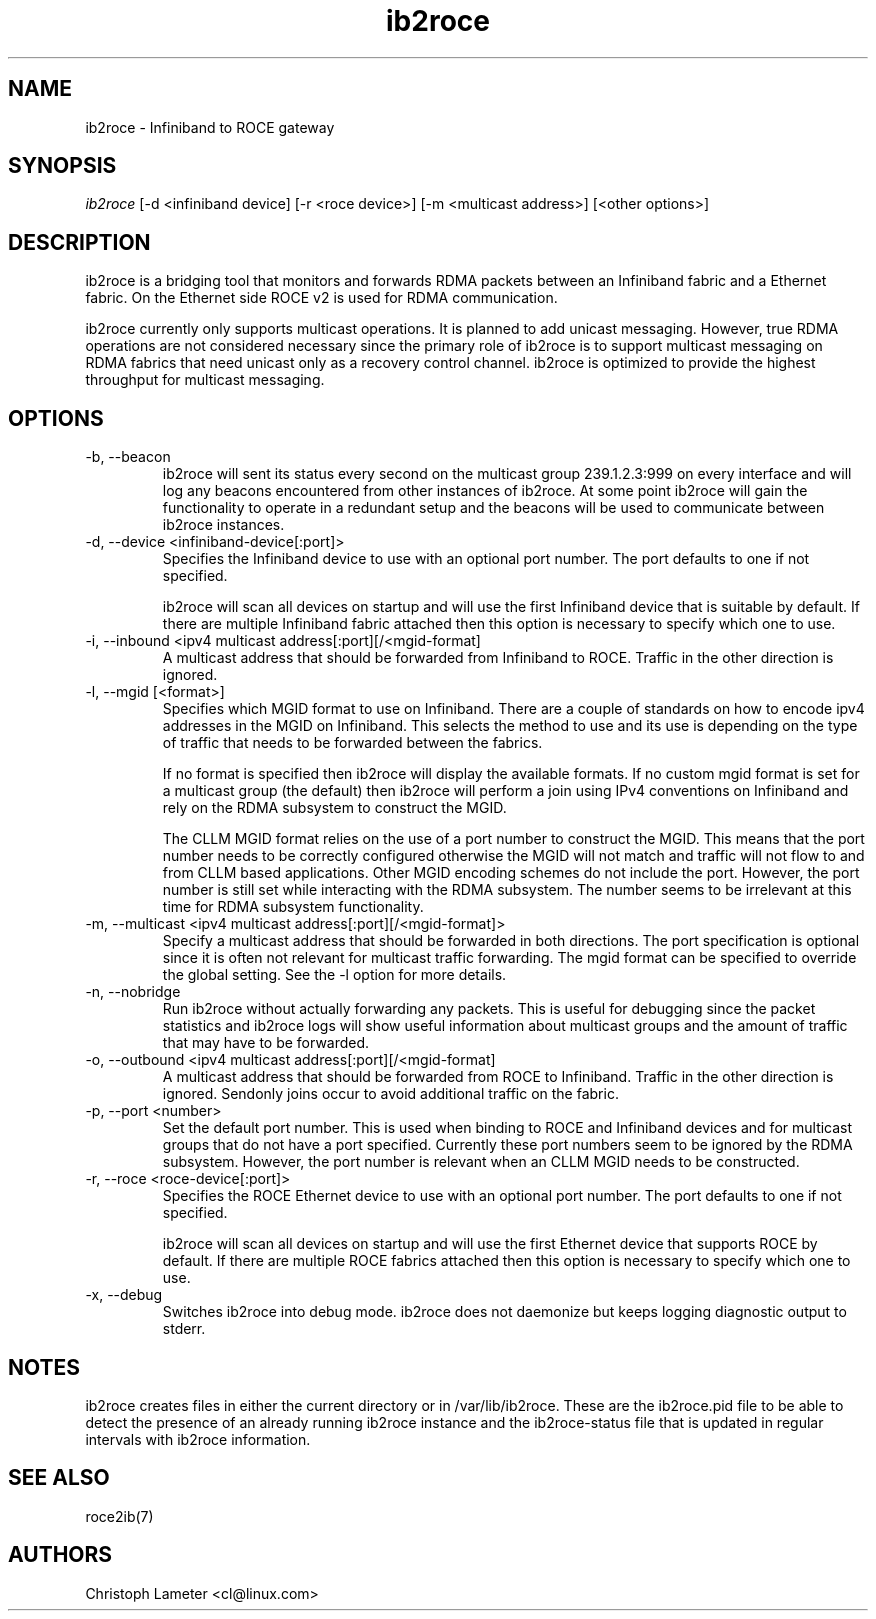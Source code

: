 .\" Licensed under the OpenIB.org BSD license (FreeBSD Variant) - See COPYING.md
.\"
.\" Copyright (C) 2022 Christoph Lameter <cl@linux.com>
.\"
.TH "ib2roce" 1 "2022-01-20" "ib2roce" "ib2roce" ib2roce
.SH NAME
ib2roce \- Infiniband to ROCE gateway
.SH SYNOPSIS
.sp
.nf
\fIib2roce\fR [-d <infiniband device] [-r <roce device>] [-m <multicast address>] [<other options>]
.fi
.SH "DESCRIPTION"
ib2roce is a bridging tool that monitors and forwards RDMA packets
between an Infiniband fabric and a Ethernet fabric. On the Ethernet
side ROCE v2 is used for RDMA communication.

ib2roce currently only supports multicast operations. It is planned
to add unicast messaging. However, true RDMA operations are not considered
necessary since the primary role of ib2roce is to support multicast
messaging on RDMA fabrics that need unicast only as a recovery
control channel. ib2roce is optimized to provide the highest
throughput for multicast messaging.
.SH "OPTIONS"
.TP
\-b, --beacon
ib2roce will sent its status every second on the multicast group
239.1.2.3:999 on every interface and will log any beacons encountered
from other instances of ib2roce. At some point ib2roce will gain
the functionality to operate in a redundant setup and the beacons
will be used to communicate between ib2roce instances.
.TP
\-d, --device  <infiniband-device[:port]>
Specifies the Infiniband device to use with an optional port number.
The port defaults to one if not specified.

ib2roce will scan all devices on startup and will use the first
Infiniband device that is suitable by default. If there are
multiple Infiniband fabric attached then this option is necessary
to specify which one to use.
.TP
\-i, --inbound <ipv4 multicast address[:port][/<mgid-format]
A multicast address that should be forwarded from Infiniband
to ROCE. Traffic in the other direction is ignored.
.TP
\-l, --mgid [<format>]
Specifies which MGID format to use on Infiniband. There are a
couple of standards on how to encode ipv4 addresses in the
MGID on Infiniband. This selects
the method to use and its use is depending on the type of traffic
that needs to be forwarded between the fabrics.

If no format is specified then ib2roce will display the available
formats. If no custom mgid format is set for a multicast group
(the default) then ib2roce will
perform a join using IPv4 conventions on Infiniband
and rely on the RDMA subsystem to construct the MGID.

The CLLM MGID format relies on the use of a port number to construct
the MGID. This means that the port number needs to be correctly
configured otherwise the MGID will not match and traffic will not
flow to and from CLLM based applications. Other MGID encoding
schemes do not include the port. However, the port number is still
set while interacting with the RDMA subsystem. The number seems
to be irrelevant at this time for RDMA subsystem functionality.
.TP
\-m, --multicast <ipv4 multicast address[:port][/<mgid-format]>
Specify a multicast address that should be forwarded in both directions.
The port specification is optional since it is often not relevant for multicast
traffic forwarding. The mgid format can be specified to override
the global setting. See the -l option for more details.
.TP
\-n, --nobridge
Run ib2roce without actually forwarding any packets. This is useful
for debugging since the packet statistics and ib2roce logs will
show useful information about multicast groups and the amount
of traffic that may have to be forwarded.
.TP
\-o, --outbound <ipv4 multicast address[:port][/<mgid-format]
A multicast address that should be forwarded from ROCE
to Infiniband. Traffic in the other direction is ignored. Sendonly joins
occur to avoid additional traffic on the fabric.
.TP
\-p, --port <number>
Set the default port number. This is used when binding to ROCE and Infiniband
devices and for multicast groups that do not have a port specified.
Currently these port numbers seem to be ignored by the RDMA subsystem.
However, the port number is relevant when an CLLM MGID needs to be
constructed.
.TP
\-r, --roce  <roce-device[:port]>
Specifies the ROCE Ethernet device to use with an optional port number.
The port defaults to one if not specified.

ib2roce will scan all devices on startup and will use the first
Ethernet device that supports ROCE by default. If there are
multiple ROCE fabrics attached then this option is necessary
to specify which one to use.
.TP
\-x, --debug
Switches ib2roce into debug mode. ib2roce does not daemonize but
keeps logging diagnostic output to stderr.
.SH "NOTES"
ib2roce creates files in either the current directory or in /var/lib/ib2roce. These
are the ib2roce.pid file to be able to detect the presence of an already running
ib2roce instance and the ib2roce-status file that is updated in regular
intervals with ib2roce information.
.SH "SEE ALSO"
roce2ib(7)
.SH AUTHORS
Christoph Lameter <cl@linux.com>
